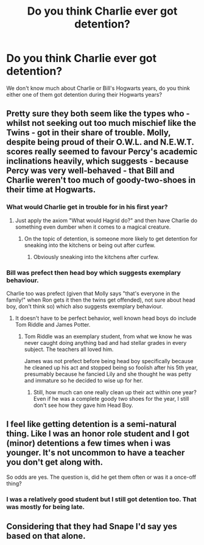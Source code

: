 #+TITLE: Do you think Charlie ever got detention?

* Do you think Charlie ever got detention?
:PROPERTIES:
:Author: hufflepuffbookworm90
:Score: 5
:DateUnix: 1516145999.0
:DateShort: 2018-Jan-17
:END:
We don't know much about Charlie or Bill's Hogwarts years, do you think either one of them got detention during their Hogwarts years?


** Pretty sure they both seem like the types who - whilst not seeking out too much mischief like the Twins - got in their share of trouble. Molly, despite being proud of their O.W.L. and N.E.W.T. scores really seemed to favour Percy's academic inclinations heavily, which suggests - because Percy was very well-behaved - that Bill and Charlie weren't too much of goody-two-shoes in their time at Hogwarts.
:PROPERTIES:
:Author: Judge_Knox
:Score: 13
:DateUnix: 1516146744.0
:DateShort: 2018-Jan-17
:END:

*** What would Charlie get in trouble for in his first year?
:PROPERTIES:
:Author: hufflepuffbookworm90
:Score: 3
:DateUnix: 1516147352.0
:DateShort: 2018-Jan-17
:END:

**** Just apply the axiom "What would Hagrid do?" and then have Charlie do something even dumber when it comes to a magical creature.
:PROPERTIES:
:Author: Full-Paragon
:Score: 16
:DateUnix: 1516147798.0
:DateShort: 2018-Jan-17
:END:

***** On the topic of detention, is someone more likely to get detention for sneaking into the kitchens or being out after curfew.
:PROPERTIES:
:Author: hufflepuffbookworm90
:Score: 3
:DateUnix: 1516147979.0
:DateShort: 2018-Jan-17
:END:

****** Obviously sneaking into the kitchens after curfew.
:PROPERTIES:
:Author: Full-Paragon
:Score: 6
:DateUnix: 1516148065.0
:DateShort: 2018-Jan-17
:END:


*** Bill was prefect then head boy which suggests exemplary behaviour.

Charlie too was prefect (given that Molly says "that's everyone in the family!" when Ron gets it then the twins get offended), not sure about head boy, don't think so) which also suggests exemplary behaviour.
:PROPERTIES:
:Author: AeolianMelodies
:Score: 1
:DateUnix: 1516152747.0
:DateShort: 2018-Jan-17
:END:

**** It doesn't have to be perfect behavior, well known head boys do include Tom Riddle and James Potter.
:PROPERTIES:
:Author: zombieqatz
:Score: 7
:DateUnix: 1516153885.0
:DateShort: 2018-Jan-17
:END:

***** Tom Riddle was an exemplary student, from what we know he was never caught doing anything bad and had stellar grades in every subject. The teachers all loved him.

James was not prefect before being head boy specifically because he cleaned up his act and stopped being so foolish after his 5th year, presumably because he fancied Lily and she thought he was petty and immature so he decided to wise up for her.
:PROPERTIES:
:Author: AeolianMelodies
:Score: 3
:DateUnix: 1516156047.0
:DateShort: 2018-Jan-17
:END:

****** Still, how much can one really clean up their act within one year? Even if he was a complete goody two shoes for the year, I still don't see how they gave him Head Boy.
:PROPERTIES:
:Author: TheVoteMote
:Score: 1
:DateUnix: 1516593386.0
:DateShort: 2018-Jan-22
:END:


** I feel like getting detention is a semi-natural thing. Like I was an honor role student and I got (minor) detentions a few times when i was younger. It's not uncommon to have a teacher you don't get along with.

So odds are yes. The question is, did he get them often or was it a once-off thing?
:PROPERTIES:
:Author: JoseElEntrenador
:Score: 7
:DateUnix: 1516159997.0
:DateShort: 2018-Jan-17
:END:

*** I was a relatively good student but I still got detention too. That was mostly for being late.
:PROPERTIES:
:Author: hufflepuffbookworm90
:Score: 2
:DateUnix: 1516162037.0
:DateShort: 2018-Jan-17
:END:


** Considering that they had Snape I'd say yes based on that alone.
:PROPERTIES:
:Author: Hellstrike
:Score: 1
:DateUnix: 1516180084.0
:DateShort: 2018-Jan-17
:END:
